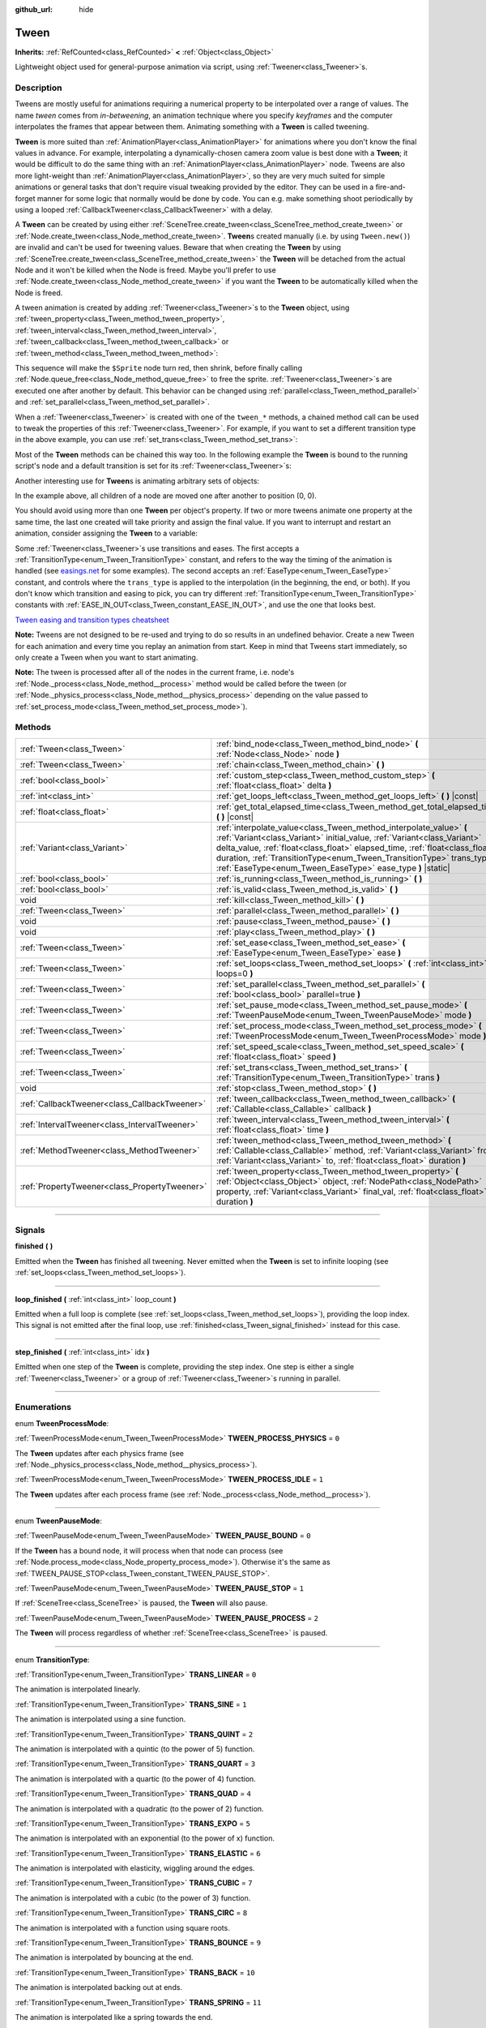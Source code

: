 :github_url: hide

.. DO NOT EDIT THIS FILE!!!
.. Generated automatically from Godot engine sources.
.. Generator: https://github.com/godotengine/godot/tree/master/doc/tools/make_rst.py.
.. XML source: https://github.com/godotengine/godot/tree/master/doc/classes/Tween.xml.

.. _class_Tween:

Tween
=====

**Inherits:** :ref:`RefCounted<class_RefCounted>` **<** :ref:`Object<class_Object>`

Lightweight object used for general-purpose animation via script, using :ref:`Tweener<class_Tweener>`\ s.

.. rst-class:: classref-introduction-group

Description
-----------

Tweens are mostly useful for animations requiring a numerical property to be interpolated over a range of values. The name *tween* comes from *in-betweening*, an animation technique where you specify *keyframes* and the computer interpolates the frames that appear between them. Animating something with a **Tween** is called tweening.

\ **Tween** is more suited than :ref:`AnimationPlayer<class_AnimationPlayer>` for animations where you don't know the final values in advance. For example, interpolating a dynamically-chosen camera zoom value is best done with a **Tween**; it would be difficult to do the same thing with an :ref:`AnimationPlayer<class_AnimationPlayer>` node. Tweens are also more light-weight than :ref:`AnimationPlayer<class_AnimationPlayer>`, so they are very much suited for simple animations or general tasks that don't require visual tweaking provided by the editor. They can be used in a fire-and-forget manner for some logic that normally would be done by code. You can e.g. make something shoot periodically by using a looped :ref:`CallbackTweener<class_CallbackTweener>` with a delay.

A **Tween** can be created by using either :ref:`SceneTree.create_tween<class_SceneTree_method_create_tween>` or :ref:`Node.create_tween<class_Node_method_create_tween>`. **Tween**\ s created manually (i.e. by using ``Tween.new()``) are invalid and can't be used for tweening values. Beware that when creating the **Tween** by using :ref:`SceneTree.create_tween<class_SceneTree_method_create_tween>` the **Tween** will be detached from the actual Node and it won't be killed when the Node is freed. Maybe you'll prefer to use :ref:`Node.create_tween<class_Node_method_create_tween>` if you want the **Tween** to be automatically killed when the Node is freed.

A tween animation is created by adding :ref:`Tweener<class_Tweener>`\ s to the **Tween** object, using :ref:`tween_property<class_Tween_method_tween_property>`, :ref:`tween_interval<class_Tween_method_tween_interval>`, :ref:`tween_callback<class_Tween_method_tween_callback>` or :ref:`tween_method<class_Tween_method_tween_method>`:


.. tabs::

 .. code-tab:: gdscript

    var tween = get_tree().create_tween()
    tween.tween_property($Sprite, "modulate", Color.RED, 1)
    tween.tween_property($Sprite, "scale", Vector2(), 1)
    tween.tween_callback($Sprite.queue_free)

 .. code-tab:: csharp

    Tween tween = GetTree().CreateTween();
    tween.TweenProperty(GetNode("Sprite"), "modulate", Colors.Red, 1.0f);
    tween.TweenProperty(GetNode("Sprite"), "scale", Vector2.Zero, 1.0f);
    tween.TweenCallback(Callable.From(GetNode("Sprite").QueueFree));



This sequence will make the ``$Sprite`` node turn red, then shrink, before finally calling :ref:`Node.queue_free<class_Node_method_queue_free>` to free the sprite. :ref:`Tweener<class_Tweener>`\ s are executed one after another by default. This behavior can be changed using :ref:`parallel<class_Tween_method_parallel>` and :ref:`set_parallel<class_Tween_method_set_parallel>`.

When a :ref:`Tweener<class_Tweener>` is created with one of the ``tween_*`` methods, a chained method call can be used to tweak the properties of this :ref:`Tweener<class_Tweener>`. For example, if you want to set a different transition type in the above example, you can use :ref:`set_trans<class_Tween_method_set_trans>`:


.. tabs::

 .. code-tab:: gdscript

    var tween = get_tree().create_tween()
    tween.tween_property($Sprite, "modulate", Color.RED, 1).set_trans(Tween.TRANS_SINE)
    tween.tween_property($Sprite, "scale", Vector2(), 1).set_trans(Tween.TRANS_BOUNCE)
    tween.tween_callback($Sprite.queue_free)

 .. code-tab:: csharp

    Tween tween = GetTree().CreateTween();
    tween.TweenProperty(GetNode("Sprite"), "modulate", Colors.Red, 1.0f).SetTrans(Tween.TransitionType.Sine);
    tween.TweenProperty(GetNode("Sprite"), "scale", Vector2.Zero, 1.0f).SetTrans(Tween.TransitionType.Bounce);
    tween.TweenCallback(Callable.From(GetNode("Sprite").QueueFree));



Most of the **Tween** methods can be chained this way too. In the following example the **Tween** is bound to the running script's node and a default transition is set for its :ref:`Tweener<class_Tweener>`\ s:


.. tabs::

 .. code-tab:: gdscript

    var tween = get_tree().create_tween().bind_node(self).set_trans(Tween.TRANS_ELASTIC)
    tween.tween_property($Sprite, "modulate", Color.RED, 1)
    tween.tween_property($Sprite, "scale", Vector2(), 1)
    tween.tween_callback($Sprite.queue_free)

 .. code-tab:: csharp

    var tween = GetTree().CreateTween().BindNode(this).SetTrans(Tween.TransitionType.Elastic);
    tween.TweenProperty(GetNode("Sprite"), "modulate", Colors.Red, 1.0f);
    tween.TweenProperty(GetNode("Sprite"), "scale", Vector2.Zero, 1.0f);
    tween.TweenCallback(Callable.From(GetNode("Sprite").QueueFree));



Another interesting use for **Tween**\ s is animating arbitrary sets of objects:


.. tabs::

 .. code-tab:: gdscript

    var tween = create_tween()
    for sprite in get_children():
        tween.tween_property(sprite, "position", Vector2(0, 0), 1)

 .. code-tab:: csharp

    Tween tween = CreateTween();
    foreach (Node sprite in GetChildren())
        tween.TweenProperty(sprite, "position", Vector2.Zero, 1.0f);



In the example above, all children of a node are moved one after another to position (0, 0).

You should avoid using more than one **Tween** per object's property. If two or more tweens animate one property at the same time, the last one created will take priority and assign the final value. If you want to interrupt and restart an animation, consider assigning the **Tween** to a variable:


.. tabs::

 .. code-tab:: gdscript

    var tween
    func animate():
        if tween:
            tween.kill() # Abort the previous animation.
        tween = create_tween()

 .. code-tab:: csharp

    private Tween _tween;
    
    public void Animate()
    {
        if (_tween != null)
            _tween.Kill(); // Abort the previous animation
        _tween = CreateTween();
    }



Some :ref:`Tweener<class_Tweener>`\ s use transitions and eases. The first accepts a :ref:`TransitionType<enum_Tween_TransitionType>` constant, and refers to the way the timing of the animation is handled (see `easings.net <https://easings.net/>`__ for some examples). The second accepts an :ref:`EaseType<enum_Tween_EaseType>` constant, and controls where the ``trans_type`` is applied to the interpolation (in the beginning, the end, or both). If you don't know which transition and easing to pick, you can try different :ref:`TransitionType<enum_Tween_TransitionType>` constants with :ref:`EASE_IN_OUT<class_Tween_constant_EASE_IN_OUT>`, and use the one that looks best.

\ `Tween easing and transition types cheatsheet <https://raw.githubusercontent.com/godotengine/godot-docs/master/img/tween_cheatsheet.webp>`__\ 

\ **Note:** Tweens are not designed to be re-used and trying to do so results in an undefined behavior. Create a new Tween for each animation and every time you replay an animation from start. Keep in mind that Tweens start immediately, so only create a Tween when you want to start animating.

\ **Note:** The tween is processed after all of the nodes in the current frame, i.e. node's :ref:`Node._process<class_Node_method__process>` method would be called before the tween (or :ref:`Node._physics_process<class_Node_method__physics_process>` depending on the value passed to :ref:`set_process_mode<class_Tween_method_set_process_mode>`).

.. rst-class:: classref-reftable-group

Methods
-------

.. table::
   :widths: auto

   +-----------------------------------------------+---------------------------------------------------------------------------------------------------------------------------------------------------------------------------------------------------------------------------------------------------------------------------------------------------------------------------------------------------------------------+
   | :ref:`Tween<class_Tween>`                     | :ref:`bind_node<class_Tween_method_bind_node>` **(** :ref:`Node<class_Node>` node **)**                                                                                                                                                                                                                                                                             |
   +-----------------------------------------------+---------------------------------------------------------------------------------------------------------------------------------------------------------------------------------------------------------------------------------------------------------------------------------------------------------------------------------------------------------------------+
   | :ref:`Tween<class_Tween>`                     | :ref:`chain<class_Tween_method_chain>` **(** **)**                                                                                                                                                                                                                                                                                                                  |
   +-----------------------------------------------+---------------------------------------------------------------------------------------------------------------------------------------------------------------------------------------------------------------------------------------------------------------------------------------------------------------------------------------------------------------------+
   | :ref:`bool<class_bool>`                       | :ref:`custom_step<class_Tween_method_custom_step>` **(** :ref:`float<class_float>` delta **)**                                                                                                                                                                                                                                                                      |
   +-----------------------------------------------+---------------------------------------------------------------------------------------------------------------------------------------------------------------------------------------------------------------------------------------------------------------------------------------------------------------------------------------------------------------------+
   | :ref:`int<class_int>`                         | :ref:`get_loops_left<class_Tween_method_get_loops_left>` **(** **)** |const|                                                                                                                                                                                                                                                                                        |
   +-----------------------------------------------+---------------------------------------------------------------------------------------------------------------------------------------------------------------------------------------------------------------------------------------------------------------------------------------------------------------------------------------------------------------------+
   | :ref:`float<class_float>`                     | :ref:`get_total_elapsed_time<class_Tween_method_get_total_elapsed_time>` **(** **)** |const|                                                                                                                                                                                                                                                                        |
   +-----------------------------------------------+---------------------------------------------------------------------------------------------------------------------------------------------------------------------------------------------------------------------------------------------------------------------------------------------------------------------------------------------------------------------+
   | :ref:`Variant<class_Variant>`                 | :ref:`interpolate_value<class_Tween_method_interpolate_value>` **(** :ref:`Variant<class_Variant>` initial_value, :ref:`Variant<class_Variant>` delta_value, :ref:`float<class_float>` elapsed_time, :ref:`float<class_float>` duration, :ref:`TransitionType<enum_Tween_TransitionType>` trans_type, :ref:`EaseType<enum_Tween_EaseType>` ease_type **)** |static| |
   +-----------------------------------------------+---------------------------------------------------------------------------------------------------------------------------------------------------------------------------------------------------------------------------------------------------------------------------------------------------------------------------------------------------------------------+
   | :ref:`bool<class_bool>`                       | :ref:`is_running<class_Tween_method_is_running>` **(** **)**                                                                                                                                                                                                                                                                                                        |
   +-----------------------------------------------+---------------------------------------------------------------------------------------------------------------------------------------------------------------------------------------------------------------------------------------------------------------------------------------------------------------------------------------------------------------------+
   | :ref:`bool<class_bool>`                       | :ref:`is_valid<class_Tween_method_is_valid>` **(** **)**                                                                                                                                                                                                                                                                                                            |
   +-----------------------------------------------+---------------------------------------------------------------------------------------------------------------------------------------------------------------------------------------------------------------------------------------------------------------------------------------------------------------------------------------------------------------------+
   | void                                          | :ref:`kill<class_Tween_method_kill>` **(** **)**                                                                                                                                                                                                                                                                                                                    |
   +-----------------------------------------------+---------------------------------------------------------------------------------------------------------------------------------------------------------------------------------------------------------------------------------------------------------------------------------------------------------------------------------------------------------------------+
   | :ref:`Tween<class_Tween>`                     | :ref:`parallel<class_Tween_method_parallel>` **(** **)**                                                                                                                                                                                                                                                                                                            |
   +-----------------------------------------------+---------------------------------------------------------------------------------------------------------------------------------------------------------------------------------------------------------------------------------------------------------------------------------------------------------------------------------------------------------------------+
   | void                                          | :ref:`pause<class_Tween_method_pause>` **(** **)**                                                                                                                                                                                                                                                                                                                  |
   +-----------------------------------------------+---------------------------------------------------------------------------------------------------------------------------------------------------------------------------------------------------------------------------------------------------------------------------------------------------------------------------------------------------------------------+
   | void                                          | :ref:`play<class_Tween_method_play>` **(** **)**                                                                                                                                                                                                                                                                                                                    |
   +-----------------------------------------------+---------------------------------------------------------------------------------------------------------------------------------------------------------------------------------------------------------------------------------------------------------------------------------------------------------------------------------------------------------------------+
   | :ref:`Tween<class_Tween>`                     | :ref:`set_ease<class_Tween_method_set_ease>` **(** :ref:`EaseType<enum_Tween_EaseType>` ease **)**                                                                                                                                                                                                                                                                  |
   +-----------------------------------------------+---------------------------------------------------------------------------------------------------------------------------------------------------------------------------------------------------------------------------------------------------------------------------------------------------------------------------------------------------------------------+
   | :ref:`Tween<class_Tween>`                     | :ref:`set_loops<class_Tween_method_set_loops>` **(** :ref:`int<class_int>` loops=0 **)**                                                                                                                                                                                                                                                                            |
   +-----------------------------------------------+---------------------------------------------------------------------------------------------------------------------------------------------------------------------------------------------------------------------------------------------------------------------------------------------------------------------------------------------------------------------+
   | :ref:`Tween<class_Tween>`                     | :ref:`set_parallel<class_Tween_method_set_parallel>` **(** :ref:`bool<class_bool>` parallel=true **)**                                                                                                                                                                                                                                                              |
   +-----------------------------------------------+---------------------------------------------------------------------------------------------------------------------------------------------------------------------------------------------------------------------------------------------------------------------------------------------------------------------------------------------------------------------+
   | :ref:`Tween<class_Tween>`                     | :ref:`set_pause_mode<class_Tween_method_set_pause_mode>` **(** :ref:`TweenPauseMode<enum_Tween_TweenPauseMode>` mode **)**                                                                                                                                                                                                                                          |
   +-----------------------------------------------+---------------------------------------------------------------------------------------------------------------------------------------------------------------------------------------------------------------------------------------------------------------------------------------------------------------------------------------------------------------------+
   | :ref:`Tween<class_Tween>`                     | :ref:`set_process_mode<class_Tween_method_set_process_mode>` **(** :ref:`TweenProcessMode<enum_Tween_TweenProcessMode>` mode **)**                                                                                                                                                                                                                                  |
   +-----------------------------------------------+---------------------------------------------------------------------------------------------------------------------------------------------------------------------------------------------------------------------------------------------------------------------------------------------------------------------------------------------------------------------+
   | :ref:`Tween<class_Tween>`                     | :ref:`set_speed_scale<class_Tween_method_set_speed_scale>` **(** :ref:`float<class_float>` speed **)**                                                                                                                                                                                                                                                              |
   +-----------------------------------------------+---------------------------------------------------------------------------------------------------------------------------------------------------------------------------------------------------------------------------------------------------------------------------------------------------------------------------------------------------------------------+
   | :ref:`Tween<class_Tween>`                     | :ref:`set_trans<class_Tween_method_set_trans>` **(** :ref:`TransitionType<enum_Tween_TransitionType>` trans **)**                                                                                                                                                                                                                                                   |
   +-----------------------------------------------+---------------------------------------------------------------------------------------------------------------------------------------------------------------------------------------------------------------------------------------------------------------------------------------------------------------------------------------------------------------------+
   | void                                          | :ref:`stop<class_Tween_method_stop>` **(** **)**                                                                                                                                                                                                                                                                                                                    |
   +-----------------------------------------------+---------------------------------------------------------------------------------------------------------------------------------------------------------------------------------------------------------------------------------------------------------------------------------------------------------------------------------------------------------------------+
   | :ref:`CallbackTweener<class_CallbackTweener>` | :ref:`tween_callback<class_Tween_method_tween_callback>` **(** :ref:`Callable<class_Callable>` callback **)**                                                                                                                                                                                                                                                       |
   +-----------------------------------------------+---------------------------------------------------------------------------------------------------------------------------------------------------------------------------------------------------------------------------------------------------------------------------------------------------------------------------------------------------------------------+
   | :ref:`IntervalTweener<class_IntervalTweener>` | :ref:`tween_interval<class_Tween_method_tween_interval>` **(** :ref:`float<class_float>` time **)**                                                                                                                                                                                                                                                                 |
   +-----------------------------------------------+---------------------------------------------------------------------------------------------------------------------------------------------------------------------------------------------------------------------------------------------------------------------------------------------------------------------------------------------------------------------+
   | :ref:`MethodTweener<class_MethodTweener>`     | :ref:`tween_method<class_Tween_method_tween_method>` **(** :ref:`Callable<class_Callable>` method, :ref:`Variant<class_Variant>` from, :ref:`Variant<class_Variant>` to, :ref:`float<class_float>` duration **)**                                                                                                                                                   |
   +-----------------------------------------------+---------------------------------------------------------------------------------------------------------------------------------------------------------------------------------------------------------------------------------------------------------------------------------------------------------------------------------------------------------------------+
   | :ref:`PropertyTweener<class_PropertyTweener>` | :ref:`tween_property<class_Tween_method_tween_property>` **(** :ref:`Object<class_Object>` object, :ref:`NodePath<class_NodePath>` property, :ref:`Variant<class_Variant>` final_val, :ref:`float<class_float>` duration **)**                                                                                                                                      |
   +-----------------------------------------------+---------------------------------------------------------------------------------------------------------------------------------------------------------------------------------------------------------------------------------------------------------------------------------------------------------------------------------------------------------------------+

.. rst-class:: classref-section-separator

----

.. rst-class:: classref-descriptions-group

Signals
-------

.. _class_Tween_signal_finished:

.. rst-class:: classref-signal

**finished** **(** **)**

Emitted when the **Tween** has finished all tweening. Never emitted when the **Tween** is set to infinite looping (see :ref:`set_loops<class_Tween_method_set_loops>`).

.. rst-class:: classref-item-separator

----

.. _class_Tween_signal_loop_finished:

.. rst-class:: classref-signal

**loop_finished** **(** :ref:`int<class_int>` loop_count **)**

Emitted when a full loop is complete (see :ref:`set_loops<class_Tween_method_set_loops>`), providing the loop index. This signal is not emitted after the final loop, use :ref:`finished<class_Tween_signal_finished>` instead for this case.

.. rst-class:: classref-item-separator

----

.. _class_Tween_signal_step_finished:

.. rst-class:: classref-signal

**step_finished** **(** :ref:`int<class_int>` idx **)**

Emitted when one step of the **Tween** is complete, providing the step index. One step is either a single :ref:`Tweener<class_Tweener>` or a group of :ref:`Tweener<class_Tweener>`\ s running in parallel.

.. rst-class:: classref-section-separator

----

.. rst-class:: classref-descriptions-group

Enumerations
------------

.. _enum_Tween_TweenProcessMode:

.. rst-class:: classref-enumeration

enum **TweenProcessMode**:

.. _class_Tween_constant_TWEEN_PROCESS_PHYSICS:

.. rst-class:: classref-enumeration-constant

:ref:`TweenProcessMode<enum_Tween_TweenProcessMode>` **TWEEN_PROCESS_PHYSICS** = ``0``

The **Tween** updates after each physics frame (see :ref:`Node._physics_process<class_Node_method__physics_process>`).

.. _class_Tween_constant_TWEEN_PROCESS_IDLE:

.. rst-class:: classref-enumeration-constant

:ref:`TweenProcessMode<enum_Tween_TweenProcessMode>` **TWEEN_PROCESS_IDLE** = ``1``

The **Tween** updates after each process frame (see :ref:`Node._process<class_Node_method__process>`).

.. rst-class:: classref-item-separator

----

.. _enum_Tween_TweenPauseMode:

.. rst-class:: classref-enumeration

enum **TweenPauseMode**:

.. _class_Tween_constant_TWEEN_PAUSE_BOUND:

.. rst-class:: classref-enumeration-constant

:ref:`TweenPauseMode<enum_Tween_TweenPauseMode>` **TWEEN_PAUSE_BOUND** = ``0``

If the **Tween** has a bound node, it will process when that node can process (see :ref:`Node.process_mode<class_Node_property_process_mode>`). Otherwise it's the same as :ref:`TWEEN_PAUSE_STOP<class_Tween_constant_TWEEN_PAUSE_STOP>`.

.. _class_Tween_constant_TWEEN_PAUSE_STOP:

.. rst-class:: classref-enumeration-constant

:ref:`TweenPauseMode<enum_Tween_TweenPauseMode>` **TWEEN_PAUSE_STOP** = ``1``

If :ref:`SceneTree<class_SceneTree>` is paused, the **Tween** will also pause.

.. _class_Tween_constant_TWEEN_PAUSE_PROCESS:

.. rst-class:: classref-enumeration-constant

:ref:`TweenPauseMode<enum_Tween_TweenPauseMode>` **TWEEN_PAUSE_PROCESS** = ``2``

The **Tween** will process regardless of whether :ref:`SceneTree<class_SceneTree>` is paused.

.. rst-class:: classref-item-separator

----

.. _enum_Tween_TransitionType:

.. rst-class:: classref-enumeration

enum **TransitionType**:

.. _class_Tween_constant_TRANS_LINEAR:

.. rst-class:: classref-enumeration-constant

:ref:`TransitionType<enum_Tween_TransitionType>` **TRANS_LINEAR** = ``0``

The animation is interpolated linearly.

.. _class_Tween_constant_TRANS_SINE:

.. rst-class:: classref-enumeration-constant

:ref:`TransitionType<enum_Tween_TransitionType>` **TRANS_SINE** = ``1``

The animation is interpolated using a sine function.

.. _class_Tween_constant_TRANS_QUINT:

.. rst-class:: classref-enumeration-constant

:ref:`TransitionType<enum_Tween_TransitionType>` **TRANS_QUINT** = ``2``

The animation is interpolated with a quintic (to the power of 5) function.

.. _class_Tween_constant_TRANS_QUART:

.. rst-class:: classref-enumeration-constant

:ref:`TransitionType<enum_Tween_TransitionType>` **TRANS_QUART** = ``3``

The animation is interpolated with a quartic (to the power of 4) function.

.. _class_Tween_constant_TRANS_QUAD:

.. rst-class:: classref-enumeration-constant

:ref:`TransitionType<enum_Tween_TransitionType>` **TRANS_QUAD** = ``4``

The animation is interpolated with a quadratic (to the power of 2) function.

.. _class_Tween_constant_TRANS_EXPO:

.. rst-class:: classref-enumeration-constant

:ref:`TransitionType<enum_Tween_TransitionType>` **TRANS_EXPO** = ``5``

The animation is interpolated with an exponential (to the power of x) function.

.. _class_Tween_constant_TRANS_ELASTIC:

.. rst-class:: classref-enumeration-constant

:ref:`TransitionType<enum_Tween_TransitionType>` **TRANS_ELASTIC** = ``6``

The animation is interpolated with elasticity, wiggling around the edges.

.. _class_Tween_constant_TRANS_CUBIC:

.. rst-class:: classref-enumeration-constant

:ref:`TransitionType<enum_Tween_TransitionType>` **TRANS_CUBIC** = ``7``

The animation is interpolated with a cubic (to the power of 3) function.

.. _class_Tween_constant_TRANS_CIRC:

.. rst-class:: classref-enumeration-constant

:ref:`TransitionType<enum_Tween_TransitionType>` **TRANS_CIRC** = ``8``

The animation is interpolated with a function using square roots.

.. _class_Tween_constant_TRANS_BOUNCE:

.. rst-class:: classref-enumeration-constant

:ref:`TransitionType<enum_Tween_TransitionType>` **TRANS_BOUNCE** = ``9``

The animation is interpolated by bouncing at the end.

.. _class_Tween_constant_TRANS_BACK:

.. rst-class:: classref-enumeration-constant

:ref:`TransitionType<enum_Tween_TransitionType>` **TRANS_BACK** = ``10``

The animation is interpolated backing out at ends.

.. _class_Tween_constant_TRANS_SPRING:

.. rst-class:: classref-enumeration-constant

:ref:`TransitionType<enum_Tween_TransitionType>` **TRANS_SPRING** = ``11``

The animation is interpolated like a spring towards the end.

.. rst-class:: classref-item-separator

----

.. _enum_Tween_EaseType:

.. rst-class:: classref-enumeration

enum **EaseType**:

.. _class_Tween_constant_EASE_IN:

.. rst-class:: classref-enumeration-constant

:ref:`EaseType<enum_Tween_EaseType>` **EASE_IN** = ``0``

The interpolation starts slowly and speeds up towards the end.

.. _class_Tween_constant_EASE_OUT:

.. rst-class:: classref-enumeration-constant

:ref:`EaseType<enum_Tween_EaseType>` **EASE_OUT** = ``1``

The interpolation starts quickly and slows down towards the end.

.. _class_Tween_constant_EASE_IN_OUT:

.. rst-class:: classref-enumeration-constant

:ref:`EaseType<enum_Tween_EaseType>` **EASE_IN_OUT** = ``2``

A combination of :ref:`EASE_IN<class_Tween_constant_EASE_IN>` and :ref:`EASE_OUT<class_Tween_constant_EASE_OUT>`. The interpolation is slowest at both ends.

.. _class_Tween_constant_EASE_OUT_IN:

.. rst-class:: classref-enumeration-constant

:ref:`EaseType<enum_Tween_EaseType>` **EASE_OUT_IN** = ``3``

A combination of :ref:`EASE_IN<class_Tween_constant_EASE_IN>` and :ref:`EASE_OUT<class_Tween_constant_EASE_OUT>`. The interpolation is fastest at both ends.

.. rst-class:: classref-section-separator

----

.. rst-class:: classref-descriptions-group

Method Descriptions
-------------------

.. _class_Tween_method_bind_node:

.. rst-class:: classref-method

:ref:`Tween<class_Tween>` **bind_node** **(** :ref:`Node<class_Node>` node **)**

Binds this **Tween** with the given ``node``. **Tween**\ s are processed directly by the :ref:`SceneTree<class_SceneTree>`, so they run independently of the animated nodes. When you bind a :ref:`Node<class_Node>` with the **Tween**, the **Tween** will halt the animation when the object is not inside tree and the **Tween** will be automatically killed when the bound object is freed. Also :ref:`TWEEN_PAUSE_BOUND<class_Tween_constant_TWEEN_PAUSE_BOUND>` will make the pausing behavior dependent on the bound node.

For a shorter way to create and bind a **Tween**, you can use :ref:`Node.create_tween<class_Node_method_create_tween>`.

.. rst-class:: classref-item-separator

----

.. _class_Tween_method_chain:

.. rst-class:: classref-method

:ref:`Tween<class_Tween>` **chain** **(** **)**

Used to chain two :ref:`Tweener<class_Tweener>`\ s after :ref:`set_parallel<class_Tween_method_set_parallel>` is called with ``true``.


.. tabs::

 .. code-tab:: gdscript

    var tween = create_tween().set_parallel(true)
    tween.tween_property(...)
    tween.tween_property(...) # Will run parallelly with above.
    tween.chain().tween_property(...) # Will run after two above are finished.

 .. code-tab:: csharp

    Tween tween = CreateTween().SetParallel(true);
    tween.TweenProperty(...);
    tween.TweenProperty(...); // Will run parallelly with above.
    tween.Chain().TweenProperty(...); // Will run after two above are finished.



.. rst-class:: classref-item-separator

----

.. _class_Tween_method_custom_step:

.. rst-class:: classref-method

:ref:`bool<class_bool>` **custom_step** **(** :ref:`float<class_float>` delta **)**

Processes the **Tween** by the given ``delta`` value, in seconds. This is mostly useful for manual control when the **Tween** is paused. It can also be used to end the **Tween** animation immediately, by setting ``delta`` longer than the whole duration of the **Tween** animation.

Returns ``true`` if the **Tween** still has :ref:`Tweener<class_Tweener>`\ s that haven't finished.

.. rst-class:: classref-item-separator

----

.. _class_Tween_method_get_loops_left:

.. rst-class:: classref-method

:ref:`int<class_int>` **get_loops_left** **(** **)** |const|

Returns the number of remaining loops for this **Tween** (see :ref:`set_loops<class_Tween_method_set_loops>`). A return value of ``-1`` indicates an infinitely looping **Tween**, and a return value of ``0`` indicates that the **Tween** has already finished.

.. rst-class:: classref-item-separator

----

.. _class_Tween_method_get_total_elapsed_time:

.. rst-class:: classref-method

:ref:`float<class_float>` **get_total_elapsed_time** **(** **)** |const|

Returns the total time in seconds the **Tween** has been animating (i.e. the time since it started, not counting pauses etc.). The time is affected by :ref:`set_speed_scale<class_Tween_method_set_speed_scale>`, and :ref:`stop<class_Tween_method_stop>` will reset it to ``0``.

\ **Note:** As it results from accumulating frame deltas, the time returned after the **Tween** has finished animating will be slightly greater than the actual **Tween** duration.

.. rst-class:: classref-item-separator

----

.. _class_Tween_method_interpolate_value:

.. rst-class:: classref-method

:ref:`Variant<class_Variant>` **interpolate_value** **(** :ref:`Variant<class_Variant>` initial_value, :ref:`Variant<class_Variant>` delta_value, :ref:`float<class_float>` elapsed_time, :ref:`float<class_float>` duration, :ref:`TransitionType<enum_Tween_TransitionType>` trans_type, :ref:`EaseType<enum_Tween_EaseType>` ease_type **)** |static|

This method can be used for manual interpolation of a value, when you don't want **Tween** to do animating for you. It's similar to :ref:`@GlobalScope.lerp<class_@GlobalScope_method_lerp>`, but with support for custom transition and easing.

\ ``initial_value`` is the starting value of the interpolation.

\ ``delta_value`` is the change of the value in the interpolation, i.e. it's equal to ``final_value - initial_value``.

\ ``elapsed_time`` is the time in seconds that passed after the interpolation started and it's used to control the position of the interpolation. E.g. when it's equal to half of the ``duration``, the interpolated value will be halfway between initial and final values. This value can also be greater than ``duration`` or lower than 0, which will extrapolate the value.

\ ``duration`` is the total time of the interpolation.

\ **Note:** If ``duration`` is equal to ``0``, the method will always return the final value, regardless of ``elapsed_time`` provided.

.. rst-class:: classref-item-separator

----

.. _class_Tween_method_is_running:

.. rst-class:: classref-method

:ref:`bool<class_bool>` **is_running** **(** **)**

Returns whether the **Tween** is currently running, i.e. it wasn't paused and it's not finished.

.. rst-class:: classref-item-separator

----

.. _class_Tween_method_is_valid:

.. rst-class:: classref-method

:ref:`bool<class_bool>` **is_valid** **(** **)**

Returns whether the **Tween** is valid. A valid **Tween** is a **Tween** contained by the scene tree (i.e. the array from :ref:`SceneTree.get_processed_tweens<class_SceneTree_method_get_processed_tweens>` will contain this **Tween**). A **Tween** might become invalid when it has finished tweening, is killed, or when created with ``Tween.new()``. Invalid **Tween**\ s can't have :ref:`Tweener<class_Tweener>`\ s appended.

.. rst-class:: classref-item-separator

----

.. _class_Tween_method_kill:

.. rst-class:: classref-method

void **kill** **(** **)**

Aborts all tweening operations and invalidates the **Tween**.

.. rst-class:: classref-item-separator

----

.. _class_Tween_method_parallel:

.. rst-class:: classref-method

:ref:`Tween<class_Tween>` **parallel** **(** **)**

Makes the next :ref:`Tweener<class_Tweener>` run parallelly to the previous one.

\ **Example:**\ 


.. tabs::

 .. code-tab:: gdscript

    var tween = create_tween()
    tween.tween_property(...)
    tween.parallel().tween_property(...)
    tween.parallel().tween_property(...)

 .. code-tab:: csharp

    Tween tween = CreateTween();
    tween.TweenProperty(...);
    tween.Parallel().TweenProperty(...);
    tween.Parallel().TweenProperty(...);



All :ref:`Tweener<class_Tweener>`\ s in the example will run at the same time.

You can make the **Tween** parallel by default by using :ref:`set_parallel<class_Tween_method_set_parallel>`.

.. rst-class:: classref-item-separator

----

.. _class_Tween_method_pause:

.. rst-class:: classref-method

void **pause** **(** **)**

Pauses the tweening. The animation can be resumed by using :ref:`play<class_Tween_method_play>`.

\ **Note:** If a Tween is paused and not bound to any node, it will exist indefinitely until manually started or invalidated. If you lose a reference to such Tween, you can retrieve it using :ref:`SceneTree.get_processed_tweens<class_SceneTree_method_get_processed_tweens>`.

.. rst-class:: classref-item-separator

----

.. _class_Tween_method_play:

.. rst-class:: classref-method

void **play** **(** **)**

Resumes a paused or stopped **Tween**.

.. rst-class:: classref-item-separator

----

.. _class_Tween_method_set_ease:

.. rst-class:: classref-method

:ref:`Tween<class_Tween>` **set_ease** **(** :ref:`EaseType<enum_Tween_EaseType>` ease **)**

Sets the default ease type for :ref:`PropertyTweener<class_PropertyTweener>`\ s and :ref:`MethodTweener<class_MethodTweener>`\ s animated by this **Tween**.

If not specified, the default value is :ref:`EASE_IN_OUT<class_Tween_constant_EASE_IN_OUT>`.

.. rst-class:: classref-item-separator

----

.. _class_Tween_method_set_loops:

.. rst-class:: classref-method

:ref:`Tween<class_Tween>` **set_loops** **(** :ref:`int<class_int>` loops=0 **)**

Sets the number of times the tweening sequence will be repeated, i.e. ``set_loops(2)`` will run the animation twice.

Calling this method without arguments will make the **Tween** run infinitely, until either it is killed with :ref:`kill<class_Tween_method_kill>`, the **Tween**'s bound node is freed, or all the animated objects have been freed (which makes further animation impossible).

\ **Warning:** Make sure to always add some duration/delay when using infinite loops. To prevent the game freezing, 0-duration looped animations (e.g. a single :ref:`CallbackTweener<class_CallbackTweener>` with no delay) are stopped after a small number of loops, which may produce unexpected results. If a **Tween**'s lifetime depends on some node, always use :ref:`bind_node<class_Tween_method_bind_node>`.

.. rst-class:: classref-item-separator

----

.. _class_Tween_method_set_parallel:

.. rst-class:: classref-method

:ref:`Tween<class_Tween>` **set_parallel** **(** :ref:`bool<class_bool>` parallel=true **)**

If ``parallel`` is ``true``, the :ref:`Tweener<class_Tweener>`\ s appended after this method will by default run simultaneously, as opposed to sequentially.

.. rst-class:: classref-item-separator

----

.. _class_Tween_method_set_pause_mode:

.. rst-class:: classref-method

:ref:`Tween<class_Tween>` **set_pause_mode** **(** :ref:`TweenPauseMode<enum_Tween_TweenPauseMode>` mode **)**

Determines the behavior of the **Tween** when the :ref:`SceneTree<class_SceneTree>` is paused. Check :ref:`TweenPauseMode<enum_Tween_TweenPauseMode>` for options.

Default value is :ref:`TWEEN_PAUSE_BOUND<class_Tween_constant_TWEEN_PAUSE_BOUND>`.

.. rst-class:: classref-item-separator

----

.. _class_Tween_method_set_process_mode:

.. rst-class:: classref-method

:ref:`Tween<class_Tween>` **set_process_mode** **(** :ref:`TweenProcessMode<enum_Tween_TweenProcessMode>` mode **)**

Determines whether the **Tween** should run after process frames (see :ref:`Node._process<class_Node_method__process>`) or physics frames (see :ref:`Node._physics_process<class_Node_method__physics_process>`).

Default value is :ref:`TWEEN_PROCESS_IDLE<class_Tween_constant_TWEEN_PROCESS_IDLE>`.

.. rst-class:: classref-item-separator

----

.. _class_Tween_method_set_speed_scale:

.. rst-class:: classref-method

:ref:`Tween<class_Tween>` **set_speed_scale** **(** :ref:`float<class_float>` speed **)**

Scales the speed of tweening. This affects all :ref:`Tweener<class_Tweener>`\ s and their delays.

.. rst-class:: classref-item-separator

----

.. _class_Tween_method_set_trans:

.. rst-class:: classref-method

:ref:`Tween<class_Tween>` **set_trans** **(** :ref:`TransitionType<enum_Tween_TransitionType>` trans **)**

Sets the default transition type for :ref:`PropertyTweener<class_PropertyTweener>`\ s and :ref:`MethodTweener<class_MethodTweener>`\ s animated by this **Tween**.

If not specified, the default value is :ref:`TRANS_LINEAR<class_Tween_constant_TRANS_LINEAR>`.

.. rst-class:: classref-item-separator

----

.. _class_Tween_method_stop:

.. rst-class:: classref-method

void **stop** **(** **)**

Stops the tweening and resets the **Tween** to its initial state. This will not remove any appended :ref:`Tweener<class_Tweener>`\ s.

\ **Note:** If a Tween is stopped and not bound to any node, it will exist indefinitely until manually started or invalidated. If you lose a reference to such Tween, you can retrieve it using :ref:`SceneTree.get_processed_tweens<class_SceneTree_method_get_processed_tweens>`.

.. rst-class:: classref-item-separator

----

.. _class_Tween_method_tween_callback:

.. rst-class:: classref-method

:ref:`CallbackTweener<class_CallbackTweener>` **tween_callback** **(** :ref:`Callable<class_Callable>` callback **)**

Creates and appends a :ref:`CallbackTweener<class_CallbackTweener>`. This method can be used to call an arbitrary method in any object. Use :ref:`Callable.bind<class_Callable_method_bind>` to bind additional arguments for the call.

\ **Example:** Object that keeps shooting every 1 second:


.. tabs::

 .. code-tab:: gdscript

    var tween = get_tree().create_tween().set_loops()
    tween.tween_callback(shoot).set_delay(1)

 .. code-tab:: csharp

    Tween tween = GetTree().CreateTween().SetLoops();
    tween.TweenCallback(Callable.From(Shoot)).SetDelay(1.0f);



\ **Example:** Turning a sprite red and then blue, with 2 second delay:


.. tabs::

 .. code-tab:: gdscript

    var tween = get_tree().create_tween()
    tween.tween_callback($Sprite.set_modulate.bind(Color.RED)).set_delay(2)
    tween.tween_callback($Sprite.set_modulate.bind(Color.BLUE)).set_delay(2)

 .. code-tab:: csharp

    Tween tween = GetTree().CreateTween();
    Sprite2D sprite = GetNode<Sprite2D>("Sprite");
    tween.TweenCallback(Callable.From(() => sprite.Modulate = Colors.Red)).SetDelay(2.0f);
    tween.TweenCallback(Callable.From(() => sprite.Modulate = Colors.Blue)).SetDelay(2.0f);



.. rst-class:: classref-item-separator

----

.. _class_Tween_method_tween_interval:

.. rst-class:: classref-method

:ref:`IntervalTweener<class_IntervalTweener>` **tween_interval** **(** :ref:`float<class_float>` time **)**

Creates and appends an :ref:`IntervalTweener<class_IntervalTweener>`. This method can be used to create delays in the tween animation, as an alternative to using the delay in other :ref:`Tweener<class_Tweener>`\ s, or when there's no animation (in which case the **Tween** acts as a timer). ``time`` is the length of the interval, in seconds.

\ **Example:** Creating an interval in code execution:


.. tabs::

 .. code-tab:: gdscript

    # ... some code
    await create_tween().tween_interval(2).finished
    # ... more code

 .. code-tab:: csharp

    // ... some code
    await ToSignal(CreateTween().TweenInterval(2.0f), Tween.SignalName.Finished);
    // ... more code



\ **Example:** Creating an object that moves back and forth and jumps every few seconds:


.. tabs::

 .. code-tab:: gdscript

    var tween = create_tween().set_loops()
    tween.tween_property($Sprite, "position:x", 200.0, 1).as_relative()
    tween.tween_callback(jump)
    tween.tween_interval(2)
    tween.tween_property($Sprite, "position:x", -200.0, 1).as_relative()
    tween.tween_callback(jump)
    tween.tween_interval(2)

 .. code-tab:: csharp

    Tween tween = CreateTween().SetLoops();
    tween.TweenProperty(GetNode("Sprite"), "position:x", 200.0f, 1.0f).AsRelative();
    tween.TweenCallback(Callable.From(Jump));
    tween.TweenInterval(2.0f);
    tween.TweenProperty(GetNode("Sprite"), "position:x", -200.0f, 1.0f).AsRelative();
    tween.TweenCallback(Callable.From(Jump));
    tween.TweenInterval(2.0f);



.. rst-class:: classref-item-separator

----

.. _class_Tween_method_tween_method:

.. rst-class:: classref-method

:ref:`MethodTweener<class_MethodTweener>` **tween_method** **(** :ref:`Callable<class_Callable>` method, :ref:`Variant<class_Variant>` from, :ref:`Variant<class_Variant>` to, :ref:`float<class_float>` duration **)**

Creates and appends a :ref:`MethodTweener<class_MethodTweener>`. This method is similar to a combination of :ref:`tween_callback<class_Tween_method_tween_callback>` and :ref:`tween_property<class_Tween_method_tween_property>`. It calls a method over time with a tweened value provided as an argument. The value is tweened between ``from`` and ``to`` over the time specified by ``duration``, in seconds. Use :ref:`Callable.bind<class_Callable_method_bind>` to bind additional arguments for the call. You can use :ref:`MethodTweener.set_ease<class_MethodTweener_method_set_ease>` and :ref:`MethodTweener.set_trans<class_MethodTweener_method_set_trans>` to tweak the easing and transition of the value or :ref:`MethodTweener.set_delay<class_MethodTweener_method_set_delay>` to delay the tweening.

\ **Example:** Making a 3D object look from one point to another point:


.. tabs::

 .. code-tab:: gdscript

    var tween = create_tween()
    tween.tween_method(look_at.bind(Vector3.UP), Vector3(-1, 0, -1), Vector3(1, 0, -1), 1) # The look_at() method takes up vector as second argument.

 .. code-tab:: csharp

    Tween tween = CreateTween();
    tween.TweenMethod(Callable.From((Vector3 target) => LookAt(target, Vector3.Up)), new Vector3(-1.0f, 0.0f, -1.0f), new Vector3(1.0f, 0.0f, -1.0f), 1.0f); // Use lambdas to bind additional arguments for the call.



\ **Example:** Setting the text of a :ref:`Label<class_Label>`, using an intermediate method and after a delay:


.. tabs::

 .. code-tab:: gdscript

    func _ready():
        var tween = create_tween()
        tween.tween_method(set_label_text, 0, 10, 1).set_delay(1)
    
    func set_label_text(value: int):
        $Label.text = "Counting " + str(value)

 .. code-tab:: csharp

    public override void _Ready()
    {
        base._Ready();
    
        Tween tween = CreateTween();
        tween.TweenMethod(Callable.From<int>(SetLabelText), 0.0f, 10.0f, 1.0f).SetDelay(1.0f);
    }
    
    private void SetLabelText(int value)
    {
        GetNode<Label>("Label").Text = $"Counting {value}";
    }



.. rst-class:: classref-item-separator

----

.. _class_Tween_method_tween_property:

.. rst-class:: classref-method

:ref:`PropertyTweener<class_PropertyTweener>` **tween_property** **(** :ref:`Object<class_Object>` object, :ref:`NodePath<class_NodePath>` property, :ref:`Variant<class_Variant>` final_val, :ref:`float<class_float>` duration **)**

Creates and appends a :ref:`PropertyTweener<class_PropertyTweener>`. This method tweens a ``property`` of an ``object`` between an initial value and ``final_val`` in a span of time equal to ``duration``, in seconds. The initial value by default is the property's value at the time the tweening of the :ref:`PropertyTweener<class_PropertyTweener>` starts.

\ **Example:**\ 


.. tabs::

 .. code-tab:: gdscript

    var tween = create_tween()
    tween.tween_property($Sprite, "position", Vector2(100, 200), 1)
    tween.tween_property($Sprite, "position", Vector2(200, 300), 1)

 .. code-tab:: csharp

    Tween tween = CreateTween();
    tween.TweenProperty(GetNode("Sprite"), "position", new Vector2(100.0f, 200.0f), 1.0f);
    tween.TweenProperty(GetNode("Sprite"), "position", new Vector2(200.0f, 300.0f), 1.0f);



will move the sprite to position (100, 200) and then to (200, 300). If you use :ref:`PropertyTweener.from<class_PropertyTweener_method_from>` or :ref:`PropertyTweener.from_current<class_PropertyTweener_method_from_current>`, the starting position will be overwritten by the given value instead. See other methods in :ref:`PropertyTweener<class_PropertyTweener>` to see how the tweening can be tweaked further.

\ **Note:** You can find the correct property name by hovering over the property in the Inspector. You can also provide the components of a property directly by using ``"property:component"`` (eg. ``position:x``), where it would only apply to that particular component.

\ **Example:** Moving an object twice from the same position, with different transition types:


.. tabs::

 .. code-tab:: gdscript

    var tween = create_tween()
    tween.tween_property($Sprite, "position", Vector2.RIGHT * 300, 1).as_relative().set_trans(Tween.TRANS_SINE)
    tween.tween_property($Sprite, "position", Vector2.RIGHT * 300, 1).as_relative().from_current().set_trans(Tween.TRANS_EXPO)

 .. code-tab:: csharp

    Tween tween = CreateTween();
    tween.TweenProperty(GetNode("Sprite"), "position", Vector2.Right * 300.0f, 1.0f).AsRelative().SetTrans(Tween.TransitionType.Sine);
    tween.TweenProperty(GetNode("Sprite"), "position", Vector2.Right * 300.0f, 1.0f).AsRelative().FromCurrent().SetTrans(Tween.TransitionType.Expo);



.. |virtual| replace:: :abbr:`virtual (This method should typically be overridden by the user to have any effect.)`
.. |const| replace:: :abbr:`const (This method has no side effects. It doesn't modify any of the instance's member variables.)`
.. |vararg| replace:: :abbr:`vararg (This method accepts any number of arguments after the ones described here.)`
.. |constructor| replace:: :abbr:`constructor (This method is used to construct a type.)`
.. |static| replace:: :abbr:`static (This method doesn't need an instance to be called, so it can be called directly using the class name.)`
.. |operator| replace:: :abbr:`operator (This method describes a valid operator to use with this type as left-hand operand.)`
.. |bitfield| replace:: :abbr:`BitField (This value is an integer composed as a bitmask of the following flags.)`
